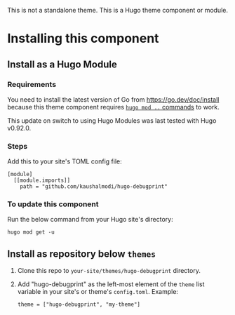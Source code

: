This is not a standalone theme. This is a Hugo theme component or
module.

* Installing this component
** Install as a Hugo Module
*** Requirements
You need to install the latest version of Go from
https://go.dev/doc/install because this theme component requires [[https://gohugo.io/hugo-modules/use-modules/][~hugo
mod ..~ commands]] to work.

This update on switch to using Hugo Modules was last tested with Hugo
v0.92.0.
*** Steps
Add this to your site's TOML config file:

#+begin_src conf-toml
[module]
  [[module.imports]]
    path = "github.com/kaushalmodi/hugo-debugprint"
#+end_src
*** To update this component
Run the below command from your Hugo site's directory:

#+begin_src shell
hugo mod get -u
#+end_src
** Install as repository below ~themes~
1. Clone this repo to ~your-site/themes/hugo-debugprint~ directory.
2. Add "hugo-debugprint" as the left-most element of the ~theme~ list
   variable in your site's or theme's ~config.toml~. Example:
   #+begin_example
   theme = ["hugo-debugprint", "my-theme"]
   #+end_example
